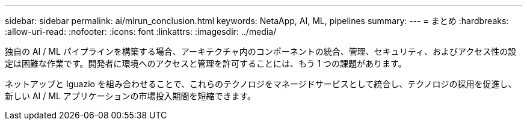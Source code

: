 ---
sidebar: sidebar 
permalink: ai/mlrun_conclusion.html 
keywords: NetaApp, AI, ML, pipelines 
summary:  
---
= まとめ
:hardbreaks:
:allow-uri-read: 
:nofooter: 
:icons: font
:linkattrs: 
:imagesdir: ../media/


[role="lead"]
独自の AI / ML パイプラインを構築する場合、アーキテクチャ内のコンポーネントの統合、管理、セキュリティ、およびアクセス性の設定は困難な作業です。開発者に環境へのアクセスと管理を許可することには、もう 1 つの課題があります。

ネットアップと Iguazio を組み合わせることで、これらのテクノロジをマネージドサービスとして統合し、テクノロジの採用を促進し、新しい AI / ML アプリケーションの市場投入期間を短縮できます。
